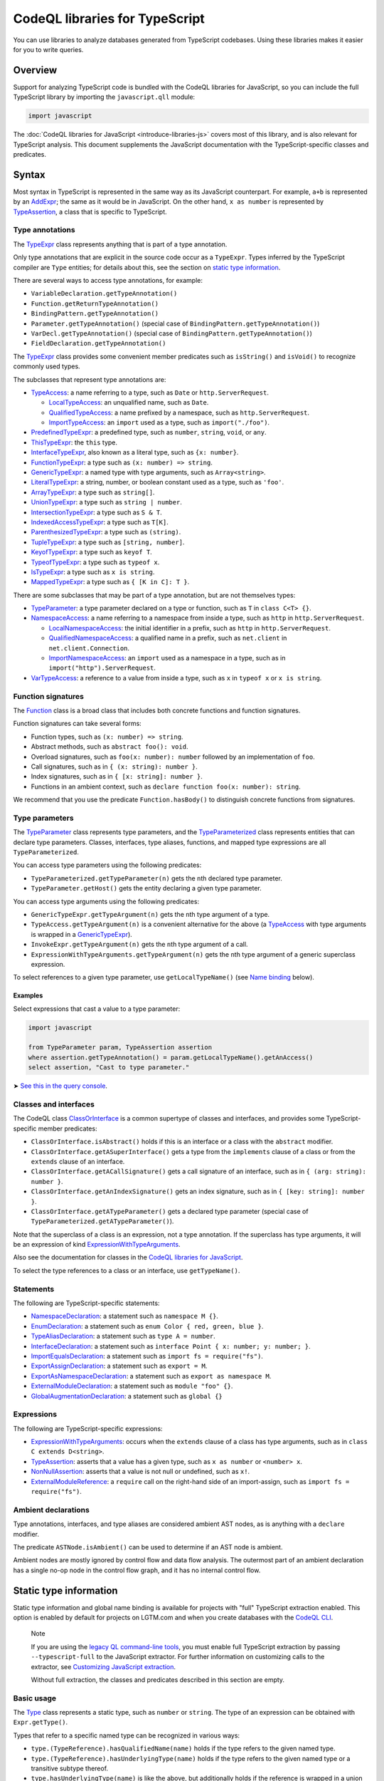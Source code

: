 CodeQL libraries for TypeScript
===============================

You can use libraries to analyze databases generated from TypeScript codebases. Using these libraries makes it easier for you to write queries.

Overview
--------

Support for analyzing TypeScript code is bundled with the CodeQL libraries for JavaScript, so you can include the full TypeScript library by importing the ``javascript.qll`` module:

.. code-block:: ql

   import javascript

The :doc:`CodeQL libraries for JavaScript <introduce-libraries-js>` covers most of this library, and is also relevant for TypeScript analysis. This document supplements the JavaScript documentation with the TypeScript-specific classes and predicates.

Syntax
------

Most syntax in TypeScript is represented in the same way as its JavaScript counterpart. For example, ``a+b`` is represented by an `AddExpr <https://help.semmle.com/qldoc/javascript/semmle/javascript/Expr.qll/type.Expr$AddExpr.html>`__; the same as it would be in JavaScript. On the other hand, ``x as number`` is represented by `TypeAssertion <https://help.semmle.com/qldoc/javascript/semmle/javascript/TypeScript.qll/type.TypeScript$TypeAssertion.html>`__, a class that is specific to TypeScript.

Type annotations
~~~~~~~~~~~~~~~~

The `TypeExpr <https://help.semmle.com/qldoc/javascript/semmle/javascript/TypeScript.qll/type.TypeScript$TypeExpr.html>`__ class represents anything that is part of a type annotation.

Only type annotations that are explicit in the source code occur as a ``TypeExpr``. Types inferred by the TypeScript compiler are ``Type`` entities; for details about this, see the section on `static type information <#static-type-information>`__.

There are several ways to access type annotations, for example:

-  ``VariableDeclaration.getTypeAnnotation()``
-  ``Function.getReturnTypeAnnotation()``
-  ``BindingPattern.getTypeAnnotation()``
-  ``Parameter.getTypeAnnotation()`` (special case of ``BindingPattern.getTypeAnnotation()``)
-  ``VarDecl.getTypeAnnotation()`` (special case of ``BindingPattern.getTypeAnnotation()``)
-  ``FieldDeclaration.getTypeAnnotation()``

The `TypeExpr <https://help.semmle.com/qldoc/javascript/semmle/javascript/TypeScript.qll/type.TypeScript$TypeExpr.html>`__ class provides some convenient member predicates such as ``isString()`` and ``isVoid()`` to recognize commonly used types.

The subclasses that represent type annotations are:

-  `TypeAccess <https://help.semmle.com/qldoc/javascript/semmle/javascript/TypeScript.qll/type.TypeScript$TypeAccess.html>`__: a name referring to a type, such as ``Date`` or ``http.ServerRequest``.

   -  `LocalTypeAccess <https://help.semmle.com/qldoc/javascript/semmle/javascript/TypeScript.qll/type.TypeScript$LocalTypeAccess.html>`__: an unqualified name, such as ``Date``.
   -  `QualifiedTypeAccess <https://help.semmle.com/qldoc/javascript/semmle/javascript/TypeScript.qll/type.TypeScript$QualifiedTypeAccess.html>`__: a name prefixed by a namespace, such as ``http.ServerRequest``.
   -  `ImportTypeAccess <https://help.semmle.com/qldoc/javascript/semmle/javascript/TypeScript.qll/type.TypeScript$ImportTypeAccess.html>`__: an ``import`` used as a type, such as ``import("./foo")``.

-  `PredefinedTypeExpr <https://help.semmle.com/qldoc/javascript/semmle/javascript/TypeScript.qll/type.TypeScript$PredefinedTypeExpr.html>`__: a predefined type, such as ``number``, ``string``, ``void``, or ``any``.
-  `ThisTypeExpr <https://help.semmle.com/qldoc/javascript/semmle/javascript/TypeScript.qll/type.TypeScript$ThisTypeExpr.html>`__: the ``this`` type.
-  `InterfaceTypeExpr <https://help.semmle.com/qldoc/javascript/semmle/javascript/TypeScript.qll/type.TypeScript$InterfaceTypeExpr.html>`__, also known as a literal type, such as ``{x: number}``.
-  `FunctionTypeExpr <https://help.semmle.com/qldoc/javascript/semmle/javascript/TypeScript.qll/type.TypeScript$FunctionTypeExpr.html>`__: a type such as ``(x: number) => string``.
-  `GenericTypeExpr <https://help.semmle.com/qldoc/javascript/semmle/javascript/TypeScript.qll/type.TypeScript$GenericTypeExpr.html>`__: a named type with type arguments, such as ``Array<string>``.
-  `LiteralTypeExpr <https://help.semmle.com/qldoc/javascript/semmle/javascript/TypeScript.qll/type.TypeScript$LiteralTypeExpr.html>`__: a string, number, or boolean constant used as a type, such as ``'foo'``.
-  `ArrayTypeExpr <https://help.semmle.com/qldoc/javascript/semmle/javascript/TypeScript.qll/type.TypeScript$ArrayTypeExpr.html>`__: a type such as ``string[]``.
-  `UnionTypeExpr <https://help.semmle.com/qldoc/javascript/semmle/javascript/TypeScript.qll/type.TypeScript$UnionTypeExpr.html>`__: a type such as ``string | number``.
-  `IntersectionTypeExpr <https://help.semmle.com/qldoc/javascript/semmle/javascript/TypeScript.qll/type.TypeScript$IntersectionTypeExpr.html>`__: a type such as ``S & T``.
-  `IndexedAccessTypeExpr <https://help.semmle.com/qldoc/javascript/semmle/javascript/TypeScript.qll/type.TypeScript$IndexedAccessTypeExpr.html>`__: a type such as ``T[K]``.
-  `ParenthesizedTypeExpr <https://help.semmle.com/qldoc/javascript/semmle/javascript/TypeScript.qll/type.TypeScript$ParenthesizedTypeExpr.html>`__: a type such as ``(string)``.
-  `TupleTypeExpr <https://help.semmle.com/qldoc/javascript/semmle/javascript/TypeScript.qll/type.TypeScript$TupleTypeExpr.html>`__: a type such as ``[string, number]``.
-  `KeyofTypeExpr <https://help.semmle.com/qldoc/javascript/semmle/javascript/TypeScript.qll/type.TypeScript$KeyofTypeExpr.html>`__: a type such as ``keyof T``.
-  `TypeofTypeExpr <https://help.semmle.com/qldoc/javascript/semmle/javascript/TypeScript.qll/type.TypeScript$TypeofTypeExpr.html>`__: a type such as ``typeof x``.
-  `IsTypeExpr <https://help.semmle.com/qldoc/javascript/semmle/javascript/TypeScript.qll/type.TypeScript$IsTypeExpr.html>`__: a type such as ``x is string``.
-  `MappedTypeExpr <https://help.semmle.com/qldoc/javascript/semmle/javascript/TypeScript.qll/type.TypeScript$MappedTypeExpr.html>`__: a type such as ``{ [K in C]: T }``.

There are some subclasses that may be part of a type annotation, but are not themselves types:

-  `TypeParameter <https://help.semmle.com/qldoc/javascript/semmle/javascript/TypeScript.qll/type.TypeScript$TypeParameter.html>`__: a type parameter declared on a type or function, such as ``T`` in ``class C<T> {}``.
-  `NamespaceAccess <https://help.semmle.com/qldoc/javascript/semmle/javascript/TypeScript.qll/type.TypeScript$NamespaceAccess.html>`__: a name referring to a namespace from inside a type, such as ``http`` in ``http.ServerRequest``.

   -  `LocalNamespaceAccess <https://help.semmle.com/qldoc/javascript/semmle/javascript/TypeScript.qll/type.TypeScript$LocalNamespaceAccess.html>`__: the initial identifier in a prefix, such as ``http`` in ``http.ServerRequest``.
   -  `QualifiedNamespaceAccess <https://help.semmle.com/qldoc/javascript/semmle/javascript/TypeScript.qll/type.TypeScript$QualifiedNamespaceAccess.html>`__: a qualified name in a prefix, such as ``net.client`` in ``net.client.Connection``.
   -  `ImportNamespaceAccess <https://help.semmle.com/qldoc/javascript/semmle/javascript/TypeScript.qll/type.TypeScript$ImportNamespaceAccess.html>`__: an ``import`` used as a namespace in a type, such as in ``import("http").ServerRequest``.

-  `VarTypeAccess <https://help.semmle.com/qldoc/javascript/semmle/javascript/TypeScript.qll/type.TypeScript$VarTypeAccess.html>`__: a reference to a value from inside a type, such as ``x`` in ``typeof x`` or ``x is string``.

Function signatures
~~~~~~~~~~~~~~~~~~~

The `Function <https://help.semmle.com/qldoc/javascript/semmle/javascript/Functions.qll/type.Functions$Function.html>`__ class is a broad class that includes both concrete functions and function signatures.

Function signatures can take several forms:

-  Function types, such as ``(x: number) => string``.
-  Abstract methods, such as ``abstract foo(): void``.
-  Overload signatures, such as ``foo(x: number): number`` followed by an implementation of ``foo``.
-  Call signatures, such as in ``{ (x: string): number }``.
-  Index signatures, such as in ``{ [x: string]: number }``.
-  Functions in an ambient context, such as ``declare function foo(x: number): string``.

We recommend that you use the predicate ``Function.hasBody()`` to distinguish concrete functions from signatures.

Type parameters
~~~~~~~~~~~~~~~

The `TypeParameter <https://help.semmle.com/qldoc/javascript/semmle/javascript/TypeScript.qll/type.TypeScript$TypeParameter.html>`__ class represents type parameters, and the `TypeParameterized <https://help.semmle.com/qldoc/javascript/semmle/javascript/TypeScript.qll/type.TypeScript$TypeParameterized.html>`__ class represents entities that can declare type parameters. Classes, interfaces, type aliases, functions, and mapped type expressions are all ``TypeParameterized``.

You can access type parameters using the following predicates:

-  ``TypeParameterized.getTypeParameter(n)`` gets the ``n``\ th declared type parameter.
-  ``TypeParameter.getHost()`` gets the entity declaring a given type parameter.

You can access type arguments using the following predicates:

-  ``GenericTypeExpr.getTypeArgument(n)`` gets the ``n``\ th type argument of a type.
-  ``TypeAccess.getTypeArgument(n)`` is a convenient alternative for the above (a `TypeAccess <https://help.semmle.com/qldoc/javascript/semmle/javascript/TypeScript.qll/type.TypeScript$TypeAccess.html>`__ with type arguments is wrapped in a `GenericTypeExpr <https://help.semmle.com/qldoc/javascript/semmle/javascript/TypeScript.qll/type.TypeScript$GenericTypeExpr.html>`__).
-  ``InvokeExpr.getTypeArgument(n)`` gets the ``n``\ th type argument of a call.
-  ``ExpressionWithTypeArguments.getTypeArgument(n)`` gets the ``n``\ th type argument of a generic superclass expression.

To select references to a given type parameter, use ``getLocalTypeName()`` (see `Name binding <#name-binding>`__ below).

Examples
^^^^^^^^

Select expressions that cast a value to a type parameter:

.. code-block:: ql

   import javascript

   from TypeParameter param, TypeAssertion assertion
   where assertion.getTypeAnnotation() = param.getLocalTypeName().getAnAccess()
   select assertion, "Cast to type parameter."

➤ `See this in the query console <https://lgtm.com/query/1505979606441/>`__.

Classes and interfaces
~~~~~~~~~~~~~~~~~~~~~~

The CodeQL class `ClassOrInterface <https://help.semmle.com/qldoc/javascript/semmle/javascript/Classes.qll/type.Classes$ClassOrInterface.html>`__ is a common supertype of classes and interfaces, and provides some TypeScript-specific member predicates:

-  ``ClassOrInterface.isAbstract()`` holds if this is an interface or a class with the ``abstract`` modifier.
-  ``ClassOrInterface.getASuperInterface()`` gets a type from the ``implements`` clause of a class or from the ``extends`` clause of an interface.
-  ``ClassOrInterface.getACallSignature()`` gets a call signature of an interface, such as in ``{ (arg: string): number }``.
-  ``ClassOrInterface.getAnIndexSignature()`` gets an index signature, such as in ``{ [key: string]: number }``.
-  ``ClassOrInterface.getATypeParameter()`` gets a declared type parameter (special case of ``TypeParameterized.getATypeParameter()``).

Note that the superclass of a class is an expression, not a type annotation. If the superclass has type arguments, it will be an expression of kind `ExpressionWithTypeArguments <https://help.semmle.com/qldoc/javascript/semmle/javascript/TypeScript.qll/type.TypeScript$ExpressionWithTypeArguments.html>`__.

Also see the documentation for classes in the `CodeQL libraries for JavaScript <introduce-libraries-js#classes>`__.

To select the type references to a class or an interface, use ``getTypeName()``.

Statements
~~~~~~~~~~

The following are TypeScript-specific statements:

-  `NamespaceDeclaration <https://help.semmle.com/qldoc/javascript/semmle/javascript/TypeScript.qll/type.TypeScript$NamespaceDeclaration.html>`__: a statement such as ``namespace M {}``.
-  `EnumDeclaration <https://help.semmle.com/qldoc/javascript/semmle/javascript/TypeScript.qll/type.TypeScript$EnumDeclaration.html>`__: a statement such as ``enum Color { red, green, blue }``.
-  `TypeAliasDeclaration <https://help.semmle.com/qldoc/javascript/semmle/javascript/TypeScript.qll/type.TypeScript$TypeAliasDeclaration.html>`__: a statement such as ``type A = number``.
-  `InterfaceDeclaration <https://help.semmle.com/qldoc/javascript/semmle/javascript/TypeScript.qll/type.TypeScript$InterfaceDeclaration.html>`__: a statement such as ``interface Point { x: number; y: number; }``.
-  `ImportEqualsDeclaration <https://help.semmle.com/qldoc/javascript/semmle/javascript/TypeScript.qll/type.TypeScript$ImportEqualsDeclaration.html>`__: a statement such as ``import fs = require("fs")``.
-  `ExportAssignDeclaration <https://help.semmle.com/qldoc/javascript/semmle/javascript/TypeScript.qll/type.TypeScript$ExportAssignDeclaration.html>`__: a statement such as ``export = M``.
-  `ExportAsNamespaceDeclaration <https://help.semmle.com/qldoc/javascript/semmle/javascript/TypeScript.qll/type.TypeScript$ExportAsNamespaceDeclaration.html>`__: a statement such as ``export as namespace M``.
-  `ExternalModuleDeclaration <https://help.semmle.com/qldoc/javascript/semmle/javascript/TypeScript.qll/type.TypeScript$ExternalModuleDeclaration.html>`__: a statement such as ``module "foo" {}``.
-  `GlobalAugmentationDeclaration <https://help.semmle.com/qldoc/javascript/semmle/javascript/TypeScript.qll/type.TypeScript$GlobalAugmentationDeclaration.html>`__: a statement such as ``global {}``

Expressions
~~~~~~~~~~~

The following are TypeScript-specific expressions:

-  `ExpressionWithTypeArguments <https://help.semmle.com/qldoc/javascript/semmle/javascript/TypeScript.qll/type.TypeScript$ExpressionWithTypeArguments.html>`__: occurs when the ``extends`` clause of a class has type arguments, such as in ``class C extends D<string>``.
-  `TypeAssertion <https://help.semmle.com/qldoc/javascript/semmle/javascript/TypeScript.qll/type.TypeScript$TypeAssertion.html>`__: asserts that a value has a given type, such as ``x as number`` or ``<number> x``.
-  `NonNullAssertion <https://help.semmle.com/qldoc/javascript/semmle/javascript/TypeScript.qll/type.TypeScript$NonNullAssertion.html>`__: asserts that a value is not null or undefined, such as ``x!``.
-  `ExternalModuleReference <https://help.semmle.com/qldoc/javascript/semmle/javascript/TypeScript.qll/type.TypeScript$ExternalModuleReference.html>`__: a ``require`` call on the right-hand side of an import-assign, such as ``import fs = require("fs")``.

Ambient declarations
~~~~~~~~~~~~~~~~~~~~

Type annotations, interfaces, and type aliases are considered ambient AST nodes, as is anything with a ``declare`` modifier.

The predicate ``ASTNode.isAmbient()`` can be used to determine if an AST node is ambient.

Ambient nodes are mostly ignored by control flow and data flow analysis. The outermost part of an ambient declaration has a single no-op node in the control flow graph, and it has no internal control flow.

Static type information
-----------------------

Static type information and global name binding is available for projects with "full" TypeScript extraction enabled. This option is enabled by default for projects on LGTM.com and when you create databases with the `CodeQL CLI <https://help.semmle.com/codeql/codeql-cli.html>`__.

.. pull-quote:: Note

   If you are using the `legacy QL command-line tools <https://help.semmle.com/wiki/display/SD/QL+command-line+tools>`__, you must enable full TypeScript extraction by passing ``--typescript-full`` to the JavaScript extractor. For further information on customizing calls to the extractor, see `Customizing JavaScript extraction <https://help.semmle.com/wiki/display/SD/Customizing+JavaScript+extraction>`__.

   Without full extraction, the classes and predicates described in this section are empty.

Basic usage
~~~~~~~~~~~

The `Type <https://help.semmle.com/qldoc/javascript/semmle/javascript/TypeScript.qll/type.TypeScript$Type.html>`__ class represents a static type, such as ``number`` or ``string``. The type of an expression can be obtained with ``Expr.getType()``.

Types that refer to a specific named type can be recognized in various ways:

-  ``type.(TypeReference).hasQualifiedName(name)`` holds if the type refers to the given named type.
-  ``type.(TypeReference).hasUnderlyingType(name)`` holds if the type refers to the given named type or a transitive subtype thereof.
-  ``type.hasUnderlyingType(name)`` is like the above, but additionally holds if the reference is wrapped in a union and/or intersection type.

The ``hasQualifiedName`` and ``hasUnderlyingType`` predicates have two overloads:

-  The single-argument version takes a qualified name relative to the global scope.
-  The two-argument version takes the name of a module and qualified name relative to that module.

Example
^^^^^^^

The following query can be used to find all ``toString`` calls on a Node.js ``Buffer`` object:

.. code-block:: ql

   import javascript

   from MethodCallExpr call
   where call.getReceiver().getType().hasUnderlyingType("Buffer")
     and call.getMethodName() = "toString"
   select call

Working with types
~~~~~~~~~~~~~~~~~~

``Type`` entities are not associated with a specific source location. For instance, there can be many uses of the ``number`` keyword, but there is only one ``number`` type.

Some important member predicates of ``Type`` are:

-  ``Type.getProperty(name)`` gets the type of a named property.
-  ``Type.getMethod(name)`` gets the signature of a named method.
-  ``Type.getSignature(kind,n)`` gets the ``n``\ th overload of a call or constructor signature.
-  ``Type.getStringIndexType()`` gets the type of the string index signature.
-  ``Type.getNumberIndexType()`` gets the type of the number index signature.

A ``Type`` entity always belongs to exactly one of the following subclasses:

-  ``TypeReference``: a named type, possibly with type arguments.
-  ``UnionType``: a union type such as ``string | number``.
-  ``IntersectionType``: an intersection type such as ``T & U``.
-  ``TupleType``: a tuple type such as ``[string, number]``.
-  ``StringType``: the ``string`` type.
-  ``NumberType``: the ``number`` type.
-  ``AnyType``: the ``any`` type.
-  ``NeverType``: the ``never`` type.
-  ``VoidType``: the ``void`` type.
-  ``NullType``: the ``null`` type.
-  ``UndefinedType``: the ``undefined`` type.
-  ``ObjectKeywordType``: the ``object`` type.
-  ``SymbolType``: a ``symbol`` or ``unique symbol`` type.
-  ``AnonymousInterfaceType``: an anonymous type such as ``{x: number}``.
-  ``TypeVariableType``: a reference to a type variable.
-  ``ThisType``: the ``this`` type within a specific type.
-  ``TypeofType``: the type of a named value, such as ``typeof X``.
-  ``BooleanLiteralType``: the ``true`` or ``false`` type.
-  ``StringLiteralType``: the type of a string constant.
-  ``NumberLiteralType``: the type of a number constant.

Additionally, ``Type`` has the following subclasses which overlap partially with those above:

-  ``BooleanType``: the type ``boolean``, internally represented as the union type ``true | false``.
-  ``PromiseType``: a type that describes a promise such as ``Promise<T>``.
-  ``ArrayType``: a type that describes an array object, possibly a tuple type.

   -  ``PlainArrayType``: a type of form ``Array<T>``.
   -  ``ReadonlyArrayType``: a type of form ``ReadonlyArray<T>``.

-  ``LiteralType``: a boolean, string, or number literal type.
-  ``NumberLikeType``: the ``number`` type or a number literal type.
-  ``StringLikeType``: the ``string`` type or a string literal type.
-  ``BooleanLikeType``: the ``true``, ``false``, or ``boolean`` type.

Canonical names and named types
~~~~~~~~~~~~~~~~~~~~~~~~~~~~~~~

``CanonicalName`` is a CodeQL class representing a qualified name relative to a root scope, such as a module or the global scope. It typically represents an entity such as a type, namespace, variable, or function. ``TypeName`` and ``Namespace`` are subclasses of this class.

Canonical names can be recognized using the ``hasQualifiedName`` predicate:

-  ``hasQualifiedName(name)`` holds if the qualified name is ``name`` relative to the global scope.
-  ``hasQualifiedName(module,name)`` holds if the qualified name is ``name`` relative to the given module name.

For convenience, this predicate is also available on other classes, such as ``TypeReference`` and ``TypeofType``, where it forwards to the underlying canonical name.

Function types
~~~~~~~~~~~~~~

There is no CodeQL class for function types, as any type with a call or construct signature is usable as a function. The type ``CallSignatureType`` represents such a signature (with or without the ``new`` keyword).

Signatures can be obtained in several ways:

-  ``Type.getFunctionSignature(n)`` gets the ``n``\ th overloaded function signature.
-  ``Type.getConstructorSignature(n)`` gets the ``n``\ th overloaded constructor signature.
-  ``Type.getLastFunctionSignature()`` gets the last declared function signature.
-  ``Type.getLastConstructorSignature()`` gets the last declared constructor signature.

Some important member predicates of ``CallSignatureType`` are:

-  ``CallSignatureType.getParameter(n)`` gets the type of the ``n``\ th parameter.
-  ``CallSignatureType.getParameterName(n)`` gets the name of the ``n``\ th parameter.
-  ``CallSignatureType.getReturnType()`` gets the return type.

Note that a signature is not associated with a specific declaration site.

Call resolution
~~~~~~~~~~~~~~~

Additional type information is available for invocation expressions:

-  ``InvokeExpr.getResolvedCallee()`` gets the callee as a concrete ``Function``.
-  ``InvokeExpr.getResolvedCalleeName()`` get the callee as a canonical name.
-  ``InvokeExpr.getResolvedSignature()`` gets the signature of the invoked function, with overloading resolved and type arguments substituted.

Note that these refer to the call target as determined by the type system. The actual call target may differ at runtime, for instance, if the target is a method that has been overridden in a subclass.

Inheritance and subtyping
~~~~~~~~~~~~~~~~~~~~~~~~~

The declared supertypes of a named type can be obtained using ``TypeName.getABaseTypeName()``.

This operates at the level of type names, hence the specific type arguments used in the inheritance chain are not available. However, these can often be deduced using ``Type.getProperty`` or ``Type.getMethod`` which both take inheritance into account.

This only accounts for types explicitly mentioned in the ``extends`` or ``implements`` clause of a type. There is no predicate that determines subtyping or assignability between types in general.

The following two predicates can be useful for recognising subtypes of a given type:

-  ``Type.unfold()`` unfolds unions and/or intersection types and get the underlying types, or the type itself if it is not a union or intersection.
-  ``Type.hasUnderlyingType(name)`` holds if the type is a reference to the given named type, possibly after unfolding unions/intersections and following declared supertypes.

Example
^^^^^^^

The following query can be used to find all classes that are React components, along with the type of their ``props`` property, which generally coincides with its first type argument:

.. code-block:: ql

   import javascript

   from ClassDefinition cls, TypeName name
   where name = cls.getTypeName()
     and name.getABaseTypeName+().hasQualifiedName("React.Component")
   select cls, name.getType().getProperty("props")

Name binding
------------

In TypeScript, names can refer to variables, types, and namespaces, or a combination of these.

These concepts are modeled as distinct entities: `Variable <https://help.semmle.com/qldoc/javascript/semmle/javascript/Variables.qll/type.Variables$Variable.html>`__, `TypeName <https://help.semmle.com/qldoc/javascript/semmle/javascript/CanonicalNames.qll/type.CanonicalNames$TypeName.html>`__, and `Namespace <https://help.semmle.com/qldoc/javascript/semmle/javascript/CanonicalNames.qll/type.CanonicalNames$Namespace.html>`__. For example, the class ``C`` below introduces both a variable and a type:

.. code-block:: typescript

   class C {}
   let x = C; // refers to the variable C
   let y: C;  // refers to the type C

The variable ``C`` and the type ``C`` are modeled as distinct entities. One is a `Variable <https://help.semmle.com/qldoc/javascript/semmle/javascript/Variables.qll/type.Variables$Variable.html>`__, the other is a `TypeName <https://help.semmle.com/qldoc/javascript/semmle/javascript/CanonicalNames.qll/type.CanonicalNames$TypeName.html>`__.

TypeScript also allows you to import types and namespaces, and give them local names in different scopes. For example, the import below introduces a local type name ``B``:

.. code-block:: typescript

   import {C as B} from "./foo"

The local name ``B`` is represented as a `LocalTypeName <https://help.semmle.com/qldoc/javascript/semmle/javascript/TypeScript.qll/type.TypeScript$LocalTypeName.html>`__ named ``B``, restricted to just the file containing the import. An import statement can also introduce a `Variable <https://help.semmle.com/qldoc/javascript/semmle/javascript/Variables.qll/type.Variables$Variable.html>`__ and a `LocalNamespaceName <https://help.semmle.com/qldoc/javascript/semmle/javascript/TypeScript.qll/type.TypeScript$LocalNamespaceName.html>`__.

The following table shows the relevant classes for working with each kind of name. The classes are described in more detail below.

+-----------+------------------------------------------------------------------------------------------------------------------------------------------------+--------------------------------------------------------------------------------------------------------------------------------------+---------------------------------------------------------------------------------------------------------------------------------------------------+------------------------------------------------------------------------------------------------------------------------------------------+
| Kind      | Local alias                                                                                                                                    | Canonical name                                                                                                                       | Definition                                                                                                                                        | Access                                                                                                                                   |
+===========+================================================================================================================================================+======================================================================================================================================+===================================================================================================================================================+==========================================================================================================================================+
| Value     | `Variable <https://help.semmle.com/qldoc/javascript/semmle/javascript/Variables.qll/type.Variables$Variable.html>`__                           |                                                                                                                                      |                                                                                                                                                   | `VarAccess <https://help.semmle.com/qldoc/javascript/semmle/javascript/Variables.qll/type.Variables$VarAccess.html>`__                   |
+-----------+------------------------------------------------------------------------------------------------------------------------------------------------+--------------------------------------------------------------------------------------------------------------------------------------+---------------------------------------------------------------------------------------------------------------------------------------------------+------------------------------------------------------------------------------------------------------------------------------------------+
| Type      | `LocalTypeName <https://help.semmle.com/qldoc/javascript/semmle/javascript/TypeScript.qll/type.TypeScript$LocalTypeName.html>`__               | `TypeName <https://help.semmle.com/qldoc/javascript/semmle/javascript/CanonicalNames.qll/type.CanonicalNames$TypeName.html>`__       | `TypeDefinition <https://help.semmle.com/qldoc/javascript/semmle/javascript/TypeScript.qll/type.TypeScript$TypeDefinition.html>`__                | `TypeAccess <https://help.semmle.com/qldoc/javascript/semmle/javascript/TypeScript.qll/type.TypeScript$TypeAccess.html>`__               |
+-----------+------------------------------------------------------------------------------------------------------------------------------------------------+--------------------------------------------------------------------------------------------------------------------------------------+---------------------------------------------------------------------------------------------------------------------------------------------------+------------------------------------------------------------------------------------------------------------------------------------------+
| Namespace | `LocalNamespaceName <https://help.semmle.com/qldoc/javascript/semmle/javascript/TypeScript.qll/type.TypeScript$LocalNamespaceName.html>`__     | `Namespace <https://help.semmle.com/qldoc/javascript/semmle/javascript/CanonicalNames.qll/type.CanonicalNames$Namespace.html>`__     | `NamespaceDefinition <https://help.semmle.com/qldoc/javascript/semmle/javascript/TypeScript.qll/type.TypeScript$NamespaceDeclaration.html>`__     | `NamespaceAccess <https://help.semmle.com/qldoc/javascript/semmle/javascript/TypeScript.qll/type.TypeScript$NamespaceAccess.html>`__     |
+-----------+------------------------------------------------------------------------------------------------------------------------------------------------+--------------------------------------------------------------------------------------------------------------------------------------+---------------------------------------------------------------------------------------------------------------------------------------------------+------------------------------------------------------------------------------------------------------------------------------------------+

**Note:** ``TypeName`` and ``Namespace`` are only populated if the database is generated using full TypeScript extraction. ``LocalTypeName`` and ``LocalNamespaceName`` are always populated.

Type names
~~~~~~~~~~

A `TypeName <https://help.semmle.com/qldoc/javascript/semmle/javascript/CanonicalNames.qll/type.CanonicalNames$TypeName.html>`__ is a qualified name for a type and is not bound to a specific lexical scope. The `TypeDefinition <https://help.semmle.com/qldoc/javascript/semmle/javascript/TypeScript.qll/type.TypeScript$TypeDefinition.html>`__ class represents an entity that defines a type, namely a class, interface, type alias, enum, or enum member. The relevant predicates for working with type names are:

-  ``TypeAccess.getTypeName()`` gets the qualified name being referenced (if any).
-  ``TypeDefinition.getTypeName()`` gets the qualified name of a class, interface, type alias, enum, or enum member.
-  ``TypeName.getAnAccess()``, gets an access to a given type.
-  ``TypeName.getADefinition()``, get a definition of a given type. Note that interfaces can have multiple definitions.

A `LocalTypeName <https://help.semmle.com/qldoc/javascript/semmle/javascript/TypeScript.qll/type.TypeScript$LocalTypeName.html>`__ behaves like a block-scoped variable, that is, it has an unqualified name and is restricted to a specific scope. The relevant predicates are:

-  ``LocalTypeAccess.getLocalTypeName()`` gets the local name referenced by an unqualified type access.
-  ``LocalTypeName.getAnAccess()`` gets an access to a local type name.
-  ``LocalTypeName.getADeclaration()`` gets a declaration of this name.
-  ``LocalTypeName.getTypeName()`` gets the qualified name to which this name refers.

Examples
^^^^^^^^

Find references that omit type arguments to a generic type.

It is best to use `TypeName <https://help.semmle.com/qldoc/javascript/semmle/javascript/CanonicalNames.qll/type.CanonicalNames$TypeName.html>`__ to resolve through imports and qualified names:

.. code-block:: ql

   import javascript

   from TypeDefinition def, TypeAccess access
   where access.getTypeName().getADefinition() = def
     and def.(TypeParameterized).hasTypeParameters()
     and not access.hasTypeArguments()
   select access, "Type arguments are omitted"

➤ `See this in the query console <https://lgtm.com/query/1505985316500/>`__.

Find imported names that are used as both a type and a value:

.. code-block:: ql

   import javascript

   from ImportSpecifier spec
   where exists (LocalTypeAccess access | access.getLocalTypeName().getADeclaration() = spec.getLocal())
     and exists (VarAccess access | access.getVariable().getADeclaration() = spec.getLocal())
   select spec, "Used as both variable and type"

➤ `See this in the query console <https://lgtm.com/query/1505975787348/>`__.

Namespace names
~~~~~~~~~~~~~~~

Namespaces are represented by the classes `Namespace <https://help.semmle.com/qldoc/javascript/semmle/javascript/CanonicalNames.qll/type.CanonicalNames$Namespace.html>`__ and `LocalNamespaceName <https://help.semmle.com/qldoc/javascript/semmle/javascript/TypeScript.qll/type.TypeScript$LocalNamespaceName.html>`__. The `NamespaceDefinition <https://help.semmle.com/qldoc/javascript/semmle/javascript/TypeScript.qll/type.TypeScript$NamespaceDefinition.html>`__ class represents a syntactic definition of a namespace, which includes ordinary namespace declarations as well as enum declarations.

Note that these classes deal exclusively with namespaces referenced from inside type annotations, not through expressions.

A `Namespace <https://help.semmle.com/qldoc/javascript/semmle/javascript/CanonicalNames.qll/type.CanonicalNames$Namespace.html>`__ is a qualified name for a namespace, and is not bound to a specific scope. The relevant predicates for working with namespaces are:

-  ``NamespaceAccess.getNamespace()`` gets the namespace being referenced by a namespace access.
-  ``NamespaceDefinition.getNamespace()`` gets the namespace defined by a namespace or enum declaration.
-  ``Namespace.getAnAccess()`` gets an access to a namespace from inside a type.
-  ``Namespace.getADefinition()`` gets a definition of this namespace. Note that namespaces can have multiple definitions.
-  ``Namespace.getNamespaceMember(name)`` gets an inner namespace with a given name.
-  ``Namespace.getTypeMember(name)`` gets a type exported under a given name.
-  ``Namespace.getAnExportingContainer()`` gets a `StmtContainer <https://help.semmle.com/qldoc/javascript/semmle/javascript/AST.qll/type.AST$StmtContainer.html>`__ whose exports contribute to this namespace. This can be a the body of a namespace declaration or the top-level of a module. Enums have no exporting containers.

A `LocalNamespaceName <https://help.semmle.com/qldoc/javascript/semmle/javascript/TypeScript.qll/type.TypeScript$LocalNamespaceName.html>`__ behaves like a block-scoped variable, that is, it has an unqualified name and is restricted to a specific scope. The relevant predicates are:

-  ``LocalNamespaceAccess.getLocalNamespaceName()`` gets the local name referenced by an identifier.
-  ``LocalNamespaceName.getAnAccess()`` gets an identifier that refers to this local name.
-  ``LocalNamespaceName.getADeclaration()`` gets an identifier that declares this local name.
-  ``LocalNamespaceName.getNamespace()`` gets the namespace to which this name refers.

Further reading
---------------

-  Learn about the standard CodeQL libraries used to write queries for JavaScript in :doc:`CodeQL libraries for JavaScript <introduce-libraries-js>`.
-  Find out more about QL in the `QL language handbook <https://help.semmle.com/QL/ql-handbook/index.html>`__ and `QL language specification <https://help.semmle.com/QL/ql-spec/language.html>`__.
-  Learn more about the query console in `Using the query console <https://lgtm.com/help/lgtm/using-query-console>`__.